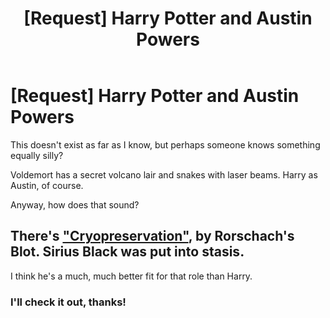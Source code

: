 #+TITLE: [Request] Harry Potter and Austin Powers

* [Request] Harry Potter and Austin Powers
:PROPERTIES:
:Score: 3
:DateUnix: 1481098267.0
:DateShort: 2016-Dec-07
:FlairText: Request
:END:
This doesn't exist as far as I know, but perhaps someone knows something equally silly?

Voldemort has a secret volcano lair and snakes with laser beams. Harry as Austin, of course.

Anyway, how does that sound?


** There's [[https://www.fanfiction.net/s/2565609/151/Odd-Ideas]["Cryopreservation"]], by Rorschach's Blot. Sirius Black was put into stasis.

I think he's a much, much better fit for that role than Harry.
:PROPERTIES:
:Author: Starfox5
:Score: 3
:DateUnix: 1481104243.0
:DateShort: 2016-Dec-07
:END:

*** I'll check it out, thanks!
:PROPERTIES:
:Score: 1
:DateUnix: 1481183893.0
:DateShort: 2016-Dec-08
:END:
